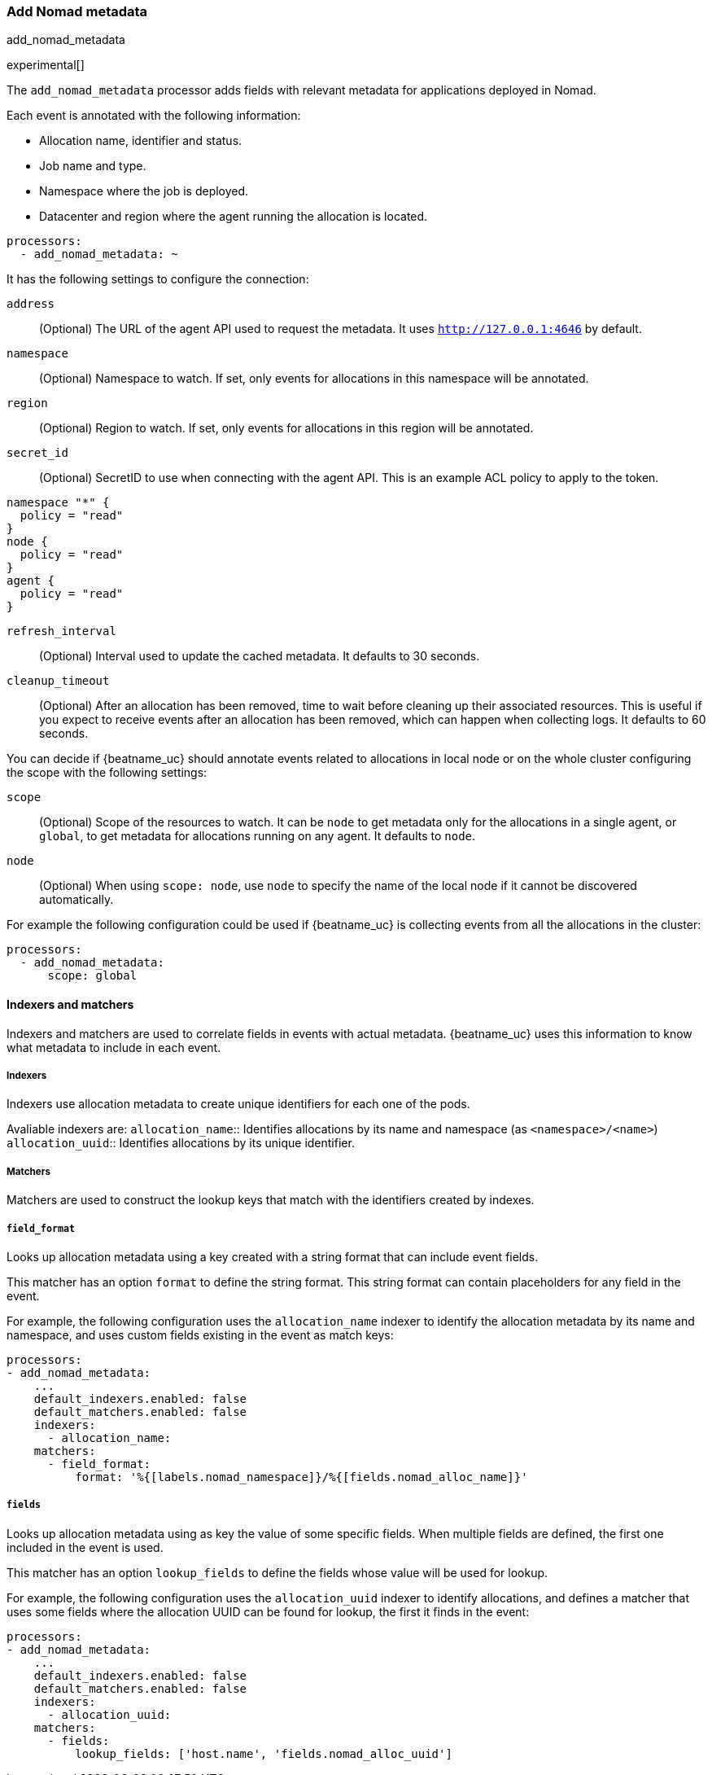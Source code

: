 [[add-nomad-metadata]]
[role="xpack"]
=== Add Nomad metadata

++++
<titleabbrev>add_nomad_metadata</titleabbrev>
++++

experimental[]

The `add_nomad_metadata` processor adds fields with relevant metadata for
applications deployed in Nomad.

Each event is annotated with the following information:

* Allocation name, identifier and status.
* Job name and type.
* Namespace where the job is deployed.
* Datacenter and region where the agent running the allocation is located.

[source,yaml]
-------------------------------------------------------------------------------
processors:
  - add_nomad_metadata: ~
-------------------------------------------------------------------------------

It has the following settings to configure the connection:

`address`:: (Optional) The URL of the agent API used to request the metadata. It
uses `http://127.0.0.1:4646` by default.
`namespace`:: (Optional) Namespace to watch. If set, only events for allocations
in this namespace will be annotated.
`region`:: (Optional) Region to watch. If set, only events for allocations in
this region will be annotated.
`secret_id`:: (Optional) SecretID to use when connecting with the agent API.
This is an example ACL policy to apply to the token.

[source,hcl]
----
namespace "*" {
  policy = "read"
}
node {
  policy = "read"
}
agent {
  policy = "read"
}
----
`refresh_interval`:: (Optional) Interval used to update the cached metadata. It
defaults to 30 seconds.
`cleanup_timeout`:: (Optional) After an allocation has been removed, time to
wait before cleaning up their associated resources. This is useful if you expect
to receive events after an allocation has been removed, which can happen when
collecting logs. It defaults to 60 seconds.


You can decide if {beatname_uc} should annotate events related to allocations in
local node or on the whole cluster configuring the scope with the following
settings:

`scope`:: (Optional) Scope of the resources to watch. It can be `node` to get
metadata only for the allocations in a single agent, or `global`, to get metadata
for allocations running on any agent. It defaults to `node`.
`node`:: (Optional) When using `scope: node`, use `node` to specify the name of
the local node if it cannot be discovered automatically.

For example the following configuration could be used if {beatname_uc} is
collecting events from all the allocations in the cluster:

[source,yaml]
-------------------------------------------------------------------------------
processors:
  - add_nomad_metadata:
      scope: global
-------------------------------------------------------------------------------

==== Indexers and matchers

Indexers and matchers are used to correlate fields in events with actual
metadata. {beatname_uc} uses this information to know what metadata to include
in each event.

===== Indexers

Indexers use allocation metadata to create unique identifiers for each one of
the pods.

Avaliable indexers are:
`allocation_name`:: Identifies allocations by its name and namespace (as
`<namespace>/<name>`)
`allocation_uuid`:: Identifies allocations by its unique identifier.
// Review examples below when new indexers are added with network information.

===== Matchers

Matchers are used to construct the lookup keys that match with the identifiers
created by indexes.

===== `field_format`

Looks up allocation metadata using a key created with a string format that can include
event fields.

This matcher has an option `format` to define the string format. This string
format can contain placeholders for any field in the event.

For example, the following configuration uses the `allocation_name` indexer to identify
the allocation metadata by its name and namespace, and uses custom fields
existing in the event as match keys:

[source,yaml]
-------------------------------------------------------------------------------
processors:
- add_nomad_metadata:
    ...
    default_indexers.enabled: false
    default_matchers.enabled: false
    indexers:
      - allocation_name:
    matchers:
      - field_format:
          format: '%{[labels.nomad_namespace]}/%{[fields.nomad_alloc_name]}'
-------------------------------------------------------------------------------

===== `fields`

Looks up allocation metadata using as key the value of some specific fields. When
multiple fields are defined, the first one included in the event is used.

This matcher has an option `lookup_fields` to define the fields whose value will
be used for lookup.

For example, the following configuration uses the `allocation_uuid` indexer to
identify allocations, and defines a matcher that uses some fields where the
allocation UUID can be found for lookup, the first it finds in the event:

[source,yaml]
-------------------------------------------------------------------------------
processors:
- add_nomad_metadata:
    ...
    default_indexers.enabled: false
    default_matchers.enabled: false
    indexers:
      - allocation_uuid:
    matchers:
      - fields:
          lookup_fields: ['host.name', 'fields.nomad_alloc_uuid']
-------------------------------------------------------------------------------

ifdef::has_nomad_logs_path_matcher[]
===== `logs_path`

Looks up allocation metadata using identifiers extracted from the log path stored in
the `log.file.path` field.

This matcher has an optional `logs_path` option with the base path of the
directory containing the logs for the local agent.

The default configuration is able to lookup the metadata using the allocation
UUID when the logs are collected under `/var/lib/nomad`.

For example the following configuration would use the allocation UUID when the logs
are collected from `/var/lib/NomadClient001/alloc/<alloc UUID>/alloc/logs/...`.

[source,yaml]
-------------------------------------------------------------------------------
processors:
- add_nomad_metadata:
    ...
    default_indexers.enabled: false
    default_matchers.enabled: false
    indexers:
      - allocation_uuid:
    matchers:
      - logs_path:
          logs_path: '/var/lib/NomadClient001'
-------------------------------------------------------------------------------
endif::has_nomad_logs_path_matcher[]
